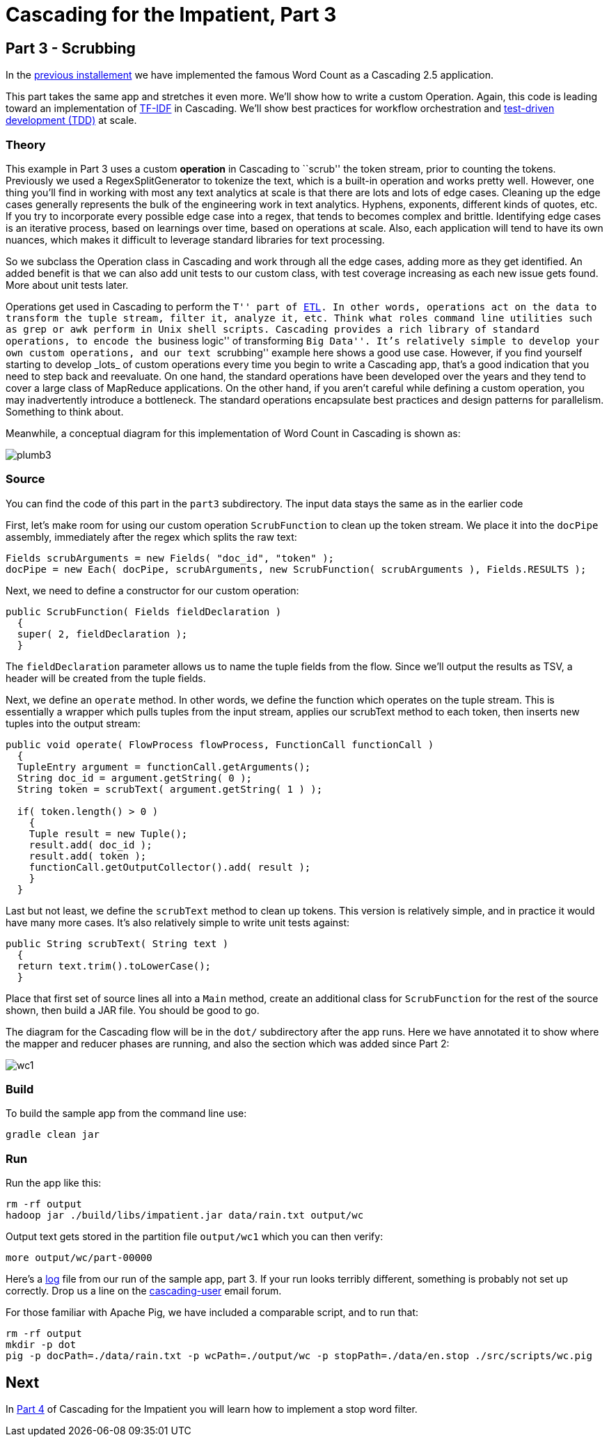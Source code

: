 # Cascading for the Impatient, Part 3

Part 3 - Scrubbing
-----------------

In the link:impatient2.html[previous installement] we have implemented the
famous Word Count as a Cascading 2.5 application.

This part takes the same app and stretches it even more. We’ll show how to write
a custom Operation. Again, this code is leading toward an implementation of
http://en.wikipedia.org/wiki/Tf*idf[TF-IDF] in Cascading. We’ll show best
practices for workflow orchestration and
http://en.wikipedia.org/wiki/Test-driven_development[test-driven development
(TDD)] at scale.

Theory
~~~~~~

This example in Part 3 uses a custom *operation* in Cascading to ``scrub'' the
token stream, prior to counting the tokens. Previously we used a
RegexSplitGenerator to tokenize the text, which is a built-in operation and
works pretty well. However, one thing you’ll find in working with most any text
analytics at scale is that there are lots and lots of edge cases. Cleaning up
the edge cases generally represents the bulk of the engineering work in text
analytics. Hyphens, exponents, different kinds of quotes, etc. If you try to
incorporate every possible edge case into a regex, that tends to becomes complex
and brittle. Identifying edge cases is an iterative process, based on learnings
over time, based on operations at scale. Also, each application will tend to
have its own nuances, which makes it difficult to leverage standard libraries
for text processing.

So we subclass the Operation class in Cascading and work through all the edge
cases, adding more as they get identified. An added benefit is that we can also
add unit tests to our custom class, with test coverage increasing as each new
issue gets found. More about unit tests later.

Operations get used in Cascading to perform the ``T'' part of
link:http://en.wikipedia.org/wiki/Extract,\_transform,_load[ETL]. In other words,
operations act on the data to transform the tuple stream, filter it, analyze it,
etc. Think what roles command line utilities such as `grep` or `awk` perform in Unix
shell scripts. Cascading provides a rich library of standard operations, to
encode the ``business logic'' of transforming ``Big Data''. It’s relatively simple
to develop your own custom operations, and our text ``scrubbing'' example here
shows a good use case. However, if you find yourself starting to develop _lots_ of
custom operations every time you begin to write a Cascading app, that’s a good
indication that you need to step back and reevaluate. On one hand, the standard
operations have been developed over the years and they tend to cover a large
class of MapReduce applications. On the other hand, if you aren’t careful while
defining a custom operation, you may inadvertently introduce a bottleneck. The
standard operations encapsulate best practices and design patterns for
parallelism. Something to think about.

Meanwhile, a conceptual diagram for this implementation of Word Count in
Cascading is shown as:

image:plumb3.png[]

Source
~~~~~~

You can find the code of this part in the `part3` subdirectory. The input data
stays the same as in the earlier code

First, let’s make room for using our custom operation `ScrubFunction` to clean up
the token stream. We place it into the `docPipe` assembly, immediately after the
regex which splits the raw text:

[source,java]
----
Fields scrubArguments = new Fields( "doc_id", "token" );
docPipe = new Each( docPipe, scrubArguments, new ScrubFunction( scrubArguments ), Fields.RESULTS );
----

Next, we need to define a constructor for our custom operation:

[source,java]
----
public ScrubFunction( Fields fieldDeclaration )
  {
  super( 2, fieldDeclaration );
  }
----

The `fieldDeclaration` parameter allows us to name the tuple fields from the
flow. Since we’ll output the results as TSV, a header will be created from the
tuple fields.

Next, we define an `operate` method. In other words, we define the function which
operates on the tuple stream. This is essentially a wrapper which pulls tuples
from the input stream, applies our scrubText method to each token, then inserts
new tuples into the output stream:

[source,java]
----
public void operate( FlowProcess flowProcess, FunctionCall functionCall )
  {
  TupleEntry argument = functionCall.getArguments();
  String doc_id = argument.getString( 0 );
  String token = scrubText( argument.getString( 1 ) );

  if( token.length() > 0 )
    {
    Tuple result = new Tuple();
    result.add( doc_id );
    result.add( token );
    functionCall.getOutputCollector().add( result );
    }
  }
----

Last but not least, we define the `scrubText` method to clean up tokens. This
version is relatively simple, and in practice it would have many more cases.
It’s also relatively simple to write unit tests against:

[source,java]
----
public String scrubText( String text )
  {
  return text.trim().toLowerCase();
  }
----

Place that first set of source lines all into a `Main` method, create an
additional class for `ScrubFunction` for the rest of the source shown, then build
a JAR file. You should be good to go.

The diagram for the Cascading flow will be in the `dot/` subdirectory after the
app runs. Here we have annotated it to show where the mapper and reducer phases
are running, and also the section which was added since Part 2:

image:wc1.png[]


Build
~~~~~

To build the sample app from the command line use:

    gradle clean jar

Run
~~~

Run the app like this:

    rm -rf output
    hadoop jar ./build/libs/impatient.jar data/rain.txt output/wc

Output text gets stored in the partition file `output/wc1` which you can then
verify:

    more output/wc/part-00000

Here's a link:part3.log[log] file from our run of the sample
app, part 3. If your run looks terribly different, something is probably not set
up correctly. Drop us a line on the
https://groups.google.com/forum/#!forum/cascading-user[cascading-user] email
forum.

For those familiar with Apache Pig, we have included a comparable script, and to run that:

    rm -rf output
    mkdir -p dot
    pig -p docPath=./data/rain.txt -p wcPath=./output/wc -p stopPath=./data/en.stop ./src/scripts/wc.pig

Next
----
In link:impatient4.html[Part 4] of Cascading for the Impatient you will
learn how to implement a stop word filter.

